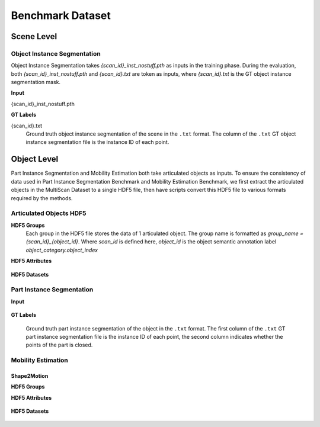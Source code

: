 Benchmark Dataset
=================

Scene Level
-----------

Object Instance Segmentation
~~~~~~~~~~~~~~~~~~~~~~~~~~~~

Object Instance Segmentation takes `{scan_id}_inst_nostuff.pth` as inputs in the training phase. During the evaluation, both `{scan_id}_inst_nostuff.pth` and `{scan_id}.txt` are token as inputs, where `{scan_id}.txt` is the GT object instance segmentation mask.

**Input**

{scan_id}_inst_nostuff.pth
    .. option:: coords (numpy array: float32):

        (N,3) array of xyz coordinates of the scene point cloud. The coords are zero centered, such that the centroid of the point cloud is shifted to the zero origin.

    .. option:: colors (numpy array: float32):

        (N,3) array of vertex colors of the scene point cloud. With color linearly normalized to range `[-0.5, 0.5]`.

    .. option:: normals (numpy array: float32):

        (N,3) array of vertex normals of the scene point cloud.

    .. option:: sem_labels (numpy array: int32):

        Object semantic IDs of the points in the scene point cloud.

    .. option:: instance_ids (numpy array: int32):

        Object instance IDs of the points in the scene point cloud.

**GT Labels**

{scan_id}.txt
    Ground truth object instance segmentation of the scene in the ``.txt`` format. The column of the ``.txt`` GT object instance segmentation file is the instance ID of each point.

Object Level
------------
Part Instance Segmentation and Mobility Estimation both take articulated objects as inputs. To ensure the consistency of data used in Part Instance Segmentation Benchmark and Mobility Estimation Benchmark, we first extract the articulated objects in the MultiScan Dataset to a single HDF5 file, then have scripts convert this HDF5 file to various formats required by the methods.

Articulated Objects HDF5
~~~~~~~~~~~~~~~~~~~~~~~~

.. _group_name:

**HDF5 Groups**
    Each group in the HDF5 file stores the data of 1 articulated object. The group name is formatted as `group_name = {scan_id}_{object_id}`. Where `scan_id` is defined here, `object_id` is the object semantic annotation label `object_category.object_index`

**HDF5 Attributes**

.. _object_name:

    .. option:: object_name (string):

        Semantic name of the object. The semantic name is the grouped object category used in scene level object instance segmentation.

.. _num_parts:

    .. option:: num_parts (int):

        Number of movable parts in the articulated object.

    .. option:: has_additional_vertices (bool):

        A boolean signal indicates whether the extracted object has number of points greater than threshold 4096. If the object has fewer 4096 points, additional point up-sampling is applied to ensure each articulated object has least 4096 points.

**HDF5 Datasets**

.. _pts:

    .. option:: pts (numpy array: float32):

        (N,9) array of points of the object point cloud with xyz, rgb, normals. The object is aligned by fitting the annotated OBB to the common coordinate frame, with y axis is the up direction.

.. _faces:

    .. option:: faces (numpy array: float32):

        (N,3) array of the faces of the object triangle mesh.

.. _part_semantic_masks:

    .. option:: part_semantic_masks (numpy array: int32):

        (N,1) array, values are the part semantic IDs.

.. _part_instance_masks:

    .. option:: part_instance_masks (numpy array: int32):

        (N,1) array of point class in range [0, K] of N points. Value 0 represents the static part, value 1~K represents the K movable parts.

.. _motion_types:

    .. option:: motion_types (numpy array: float32):

        (K,1) array of the joint types corresponding to the K movable parts. Rotation: 0, translation: 1.

    .. option:: motion_origins (numpy array: float32):

        (K,3) array, positions of the K joint origins.

    .. option:: motion_axes (numpy array: float32):

        (K,3) array, directions of the K joint axes.

    .. option:: motion_ranges (numpy array: float32):

        (K,2) array, The ranges of the motion that the movable part can reach relative to the current `state`. The unit is ``radians`` for the ``rotation`` type motion, The unit is ``m (meter)`` for the ``translation`` type motion.

    .. option:: motion_states (numpy array: float32):

        (K,1) array, The current states of the K movable part.

.. _part_closed:

    .. option:: part_closed (numpy array: bool):

        (K,1) array, indicates whether part k is closed.

.. _transformation_back:

    .. option:: transformation_back (numpy array: float32):

        (16,1) column major transformation matrix transform the object back to origin pose in the scene before the canonical alignment.

.. _additional2original_vertex_match:

    .. option:: additional2original_vertex_match (numpy array: int32):

        Mapping from additionally up-sampled points to the index of the vertex in the originally extracted object.

Part Instance Segmentation
~~~~~~~~~~~~~~~~~~~~~~~~~~

**Input**

    .. option:: key (string):

        same as the :ref:`group_name`.

    .. option:: object_name (string):

        same as the :ref:`object_name`.

    .. option:: coords (numpy array: float32):

        (N,3) array of xyz coordinates of the object point cloud.

    .. option:: colors (numpy array: float32):

        (N,3) array of vertex colors of the object point cloud.

    .. option:: normals (numpy array: float32):

        (N,3) array of vertex normals of the object point cloud.

    .. option:: faces (numpy array: float32):

        same as the :ref:`faces`.

    .. option:: sem_labels (numpy array: float32):

        same as :ref:`part_semantic_masks`.

    .. option:: instance_ids (numpy array: float32):

        same as :ref:`part_instance_masks`.

    .. option:: part_closed (numpy array: bool):

        same as :ref:`part_closed`.

    .. option:: transformation_back (numpy array: float32):

        same as :ref:`transformation_back`.

    .. option:: additional2original_vertex_match (numpy array: float32):

        same as :ref:`additional2original_vertex_match`.

**GT Labels**

    Ground truth part instance segmentation of the object in the ``.txt`` format. The first column of the ``.txt`` GT part instance segmentation file is the instance ID of each point, the second column indicates whether the points of the part is closed.

Mobility Estimation
~~~~~~~~~~~~~~~~~~~

Shape2Motion
************

**HDF5 Groups**

**HDF5 Attributes**

    .. option:: num_parts (int):

        same as the :ref:`num_parts`.

    .. option:: fps_sample (bool):

        Objects with more than 4096 points are down-sampled to 4096 points with FPS(Farthest Point Sampling) method. This boolean attribute indicates whether the object is down-sampled or not.

    .. option:: object_name (string):

        same as the :ref:`object_name`.

**HDF5 Datasets**

    .. option:: input_pts (numpy array: float32):

        same as the :ref:`pts`.

    .. option:: anchor_pts (numpy array: float32):

        (N, 1) array of the mask of the selected points in the object point cloud that is a set of closest points to the joint origin. 1 indicates the point is anchor point, 0 otherwise.

    .. option:: joint_direction_cat (numpy array: float32):

        (N, 1) array of the indices of the joint direction categories.

    .. option:: joint_direction_reg (numpy array: float32):

        (N, 3) array of joint direction from 14 joint categories to the actual joint axis direction.

    .. option:: joint_origin_reg (numpy array: float32):

        (N, 3) array of joint origin regression from the anchor points to the actual joint origin.

    .. option:: joint_type (numpy array: float32):

        same as the :ref:`motion_types`.

    .. option:: joint_all_directions (numpy array: float32):

        (14, 3) array represents the 14 joint axis categories.

    .. option:: gt_joints (numpy array: float32):

        (K, 7) array represents the motions of the articulated object. Each row is composed with `[joint_origin, joint_axis, joint_type]`.

    .. option:: gt_proposals (numpy array: float32):

        (K+1, N) array represents the part segmentations of the object. K is the number of movable parts, N is the number of points.

    .. option:: simmat (numpy array: float32):

        A 4096x4096 similarity matrix, where each row represents a part segmentation. Where ith row encodes the part mask that contains the ith point in the object point cloud.

    .. option:: point_idx (numpy array: float32):

        The indices of the selected points during FPS down-sample in the original object point cloud.


